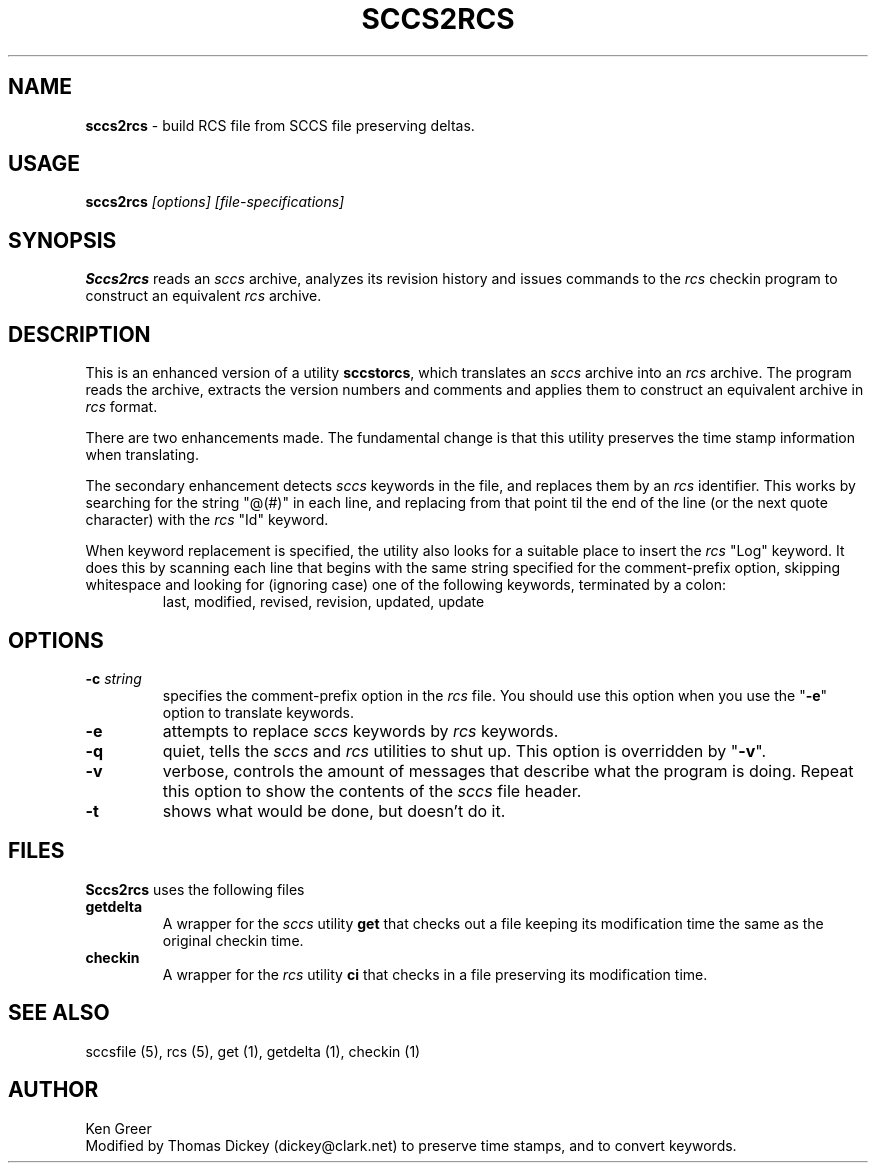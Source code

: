 .\" $Id: sccs2rcs.man,v 6.1 1994/07/18 15:37:23 tom Exp $
.de DS
.RS
.nf
.sp
..
.de DE
.fi
.RE
.sp .5
..
.hy 0
.TH SCCS2RCS 1
.SH NAME
.PP
\fBsccs2rcs\fR \- build RCS file from SCCS file preserving deltas.
.
.SH USAGE
.PP
\fBsccs2rcs\fI [options] [file-specifications]
.
.SH SYNOPSIS
.PP
\fBSccs2rcs\fR reads an \fIsccs\fR archive, analyzes its revision history
and issues commands to the \fIrcs\fR checkin program to construct an
equivalent \fIrcs\fR archive.
.
.SH DESCRIPTION
.PP
This is an enhanced version of a utility \fBsccstorcs\fR, which translates
an \fIsccs\fR archive into an \fIrcs\fR archive.
The program reads the archive, extracts the version numbers and comments
and applies them to construct an equivalent archive in \fIrcs\fR format.
.
.PP
There are two enhancements made.
The fundamental change is that this utility preserves the time stamp
information when translating.
.
.PP
The secondary enhancement detects \fIsccs\fR keywords in the file,
and replaces them by an \fIrcs\fR identifier.
This works by searching for the string "@(#)" in each line,
and replacing from that point til the end of the line (or the
next quote character) with the \fIrcs\fR "Id" keyword.
.
.PP
When keyword replacement is specified, the utility also looks for
a suitable place to insert the \fIrcs\fR "Log" keyword.
It does this by scanning each line that begins with the same
string specified for the comment-prefix option, skipping
whitespace and looking for (ignoring case) one of the following
keywords, terminated by a colon:
.
.RS
last,
modified,
revised,
revision,
updated,
update
.RE
.
.SH OPTIONS
.PP
.
.TP
.BI \-c " string"
specifies the comment-prefix option in the \fIrcs\fR file.
You should use this option when you use the "\fB\-e\fR" option
to translate keywords.
.
.TP
.B \-e
attempts to replace \fIsccs\fR keywords by \fIrcs\fR keywords.
.
.TP
.B \-q
quiet, tells the \fIsccs\fR and \fIrcs\fR utilities to shut up.
This option is overridden by "\fB\-v\fR".
.
.TP
.B \-v
verbose, controls the amount of messages that describe what
the program is doing.
Repeat this option to show the contents of the \fIsccs\fR file header.
.
.TP
.B \-t
shows what would be done, but doesn't do it.
.
.SH FILES
.PP
\fBSccs2rcs\fR uses the following files
.TP
\fBgetdelta\fR
A wrapper for the \fIsccs\fR utility \fBget\fR that checks out a file
keeping its modification time the same as the original checkin time.
.
.TP
\fBcheckin\fR
A wrapper for the \fIrcs\fR utility \fBci\fR that checks in a file preserving
its modification time.
.
.SH SEE ALSO
.PP
sccsfile\ (5), rcs\ (5), get\ (1), getdelta\ (1), checkin\ (1)
.
.SH AUTHOR
.PP
Ken Greer
.br
Modified by Thomas Dickey (dickey@clark.net) to preserve time stamps, and
to convert keywords.
